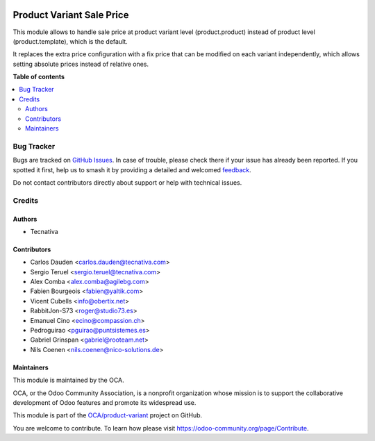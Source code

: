 .. image:: https://odoo-community.org/readme-banner-image
   :target: https://odoo-community.org/get-involved?utm_source=readme
   :alt: Odoo Community Association

==========================
Product Variant Sale Price
==========================

.. 
   !!!!!!!!!!!!!!!!!!!!!!!!!!!!!!!!!!!!!!!!!!!!!!!!!!!!
   !! This file is generated by oca-gen-addon-readme !!
   !! changes will be overwritten.                   !!
   !!!!!!!!!!!!!!!!!!!!!!!!!!!!!!!!!!!!!!!!!!!!!!!!!!!!
   !! source digest: sha256:fa91a9986c9ca50e710e86a15bf5c3fccc99a2f73e51d08cb44a16a45d874e9e
   !!!!!!!!!!!!!!!!!!!!!!!!!!!!!!!!!!!!!!!!!!!!!!!!!!!!

.. |badge1| image:: https://img.shields.io/badge/maturity-Beta-yellow.png
    :target: https://odoo-community.org/page/development-status
    :alt: Beta
.. |badge2| image:: https://img.shields.io/badge/license-AGPL--3-blue.png
    :target: http://www.gnu.org/licenses/agpl-3.0-standalone.html
    :alt: License: AGPL-3
.. |badge3| image:: https://img.shields.io/badge/github-OCA%2Fproduct--variant-lightgray.png?logo=github
    :target: https://github.com/OCA/product-variant/tree/18.0/product_variant_sale_price
    :alt: OCA/product-variant
.. |badge4| image:: https://img.shields.io/badge/weblate-Translate%20me-F47D42.png
    :target: https://translation.odoo-community.org/projects/product-variant-18-0/product-variant-18-0-product_variant_sale_price
    :alt: Translate me on Weblate
.. |badge5| image:: https://img.shields.io/badge/runboat-Try%20me-875A7B.png
    :target: https://runboat.odoo-community.org/builds?repo=OCA/product-variant&target_branch=18.0
    :alt: Try me on Runboat

|badge1| |badge2| |badge3| |badge4| |badge5|

This module allows to handle sale price at product variant level
(product.product) instead of product level (product.template), which is
the default.

It replaces the extra price configuration with a fix price that can be
modified on each variant independently, which allows setting absolute
prices instead of relative ones.

**Table of contents**

.. contents::
   :local:

Bug Tracker
===========

Bugs are tracked on `GitHub Issues <https://github.com/OCA/product-variant/issues>`_.
In case of trouble, please check there if your issue has already been reported.
If you spotted it first, help us to smash it by providing a detailed and welcomed
`feedback <https://github.com/OCA/product-variant/issues/new?body=module:%20product_variant_sale_price%0Aversion:%2018.0%0A%0A**Steps%20to%20reproduce**%0A-%20...%0A%0A**Current%20behavior**%0A%0A**Expected%20behavior**>`_.

Do not contact contributors directly about support or help with technical issues.

Credits
=======

Authors
-------

* Tecnativa

Contributors
------------

- Carlos Dauden <carlos.dauden@tecnativa.com>
- Sergio Teruel <sergio.teruel@tecnativa.com>
- Alex Comba <alex.comba@agilebg.com>
- Fabien Bourgeois <fabien@yaltik.com>
- Vicent Cubells <info@obertix.net>
- RabbitJon-S73 <roger@studio73.es>
- Emanuel Cino <ecino@compassion.ch>
- Pedroguirao <pguirao@puntsistemes.es>
- Gabriel Grinspan <gabriel@rooteam.net>
- Nils Coenen <nils.coenen@nico-solutions.de>

Maintainers
-----------

This module is maintained by the OCA.

.. image:: https://odoo-community.org/logo.png
   :alt: Odoo Community Association
   :target: https://odoo-community.org

OCA, or the Odoo Community Association, is a nonprofit organization whose
mission is to support the collaborative development of Odoo features and
promote its widespread use.

This module is part of the `OCA/product-variant <https://github.com/OCA/product-variant/tree/18.0/product_variant_sale_price>`_ project on GitHub.

You are welcome to contribute. To learn how please visit https://odoo-community.org/page/Contribute.
